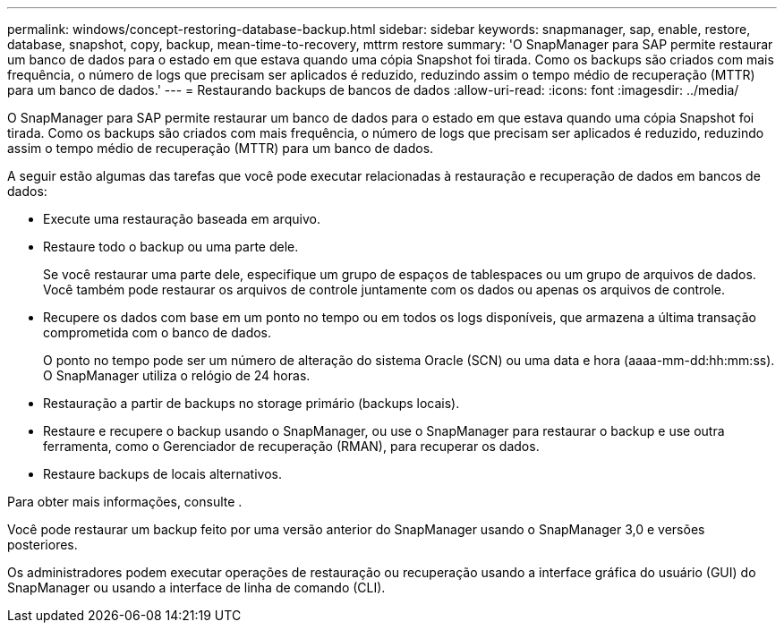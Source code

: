 ---
permalink: windows/concept-restoring-database-backup.html 
sidebar: sidebar 
keywords: snapmanager, sap, enable, restore, database, snapshot, copy, backup, mean-time-to-recovery, mttrm restore 
summary: 'O SnapManager para SAP permite restaurar um banco de dados para o estado em que estava quando uma cópia Snapshot foi tirada. Como os backups são criados com mais frequência, o número de logs que precisam ser aplicados é reduzido, reduzindo assim o tempo médio de recuperação (MTTR) para um banco de dados.' 
---
= Restaurando backups de bancos de dados
:allow-uri-read: 
:icons: font
:imagesdir: ../media/


[role="lead"]
O SnapManager para SAP permite restaurar um banco de dados para o estado em que estava quando uma cópia Snapshot foi tirada. Como os backups são criados com mais frequência, o número de logs que precisam ser aplicados é reduzido, reduzindo assim o tempo médio de recuperação (MTTR) para um banco de dados.

A seguir estão algumas das tarefas que você pode executar relacionadas à restauração e recuperação de dados em bancos de dados:

* Execute uma restauração baseada em arquivo.
* Restaure todo o backup ou uma parte dele.
+
Se você restaurar uma parte dele, especifique um grupo de espaços de tablespaces ou um grupo de arquivos de dados. Você também pode restaurar os arquivos de controle juntamente com os dados ou apenas os arquivos de controle.

* Recupere os dados com base em um ponto no tempo ou em todos os logs disponíveis, que armazena a última transação comprometida com o banco de dados.
+
O ponto no tempo pode ser um número de alteração do sistema Oracle (SCN) ou uma data e hora (aaaa-mm-dd:hh:mm:ss). O SnapManager utiliza o relógio de 24 horas.

* Restauração a partir de backups no storage primário (backups locais).
* Restaure e recupere o backup usando o SnapManager, ou use o SnapManager para restaurar o backup e use outra ferramenta, como o Gerenciador de recuperação (RMAN), para recuperar os dados.
* Restaure backups de locais alternativos.


Para obter mais informações, consulte .

Você pode restaurar um backup feito por uma versão anterior do SnapManager usando o SnapManager 3,0 e versões posteriores.

Os administradores podem executar operações de restauração ou recuperação usando a interface gráfica do usuário (GUI) do SnapManager ou usando a interface de linha de comando (CLI).
